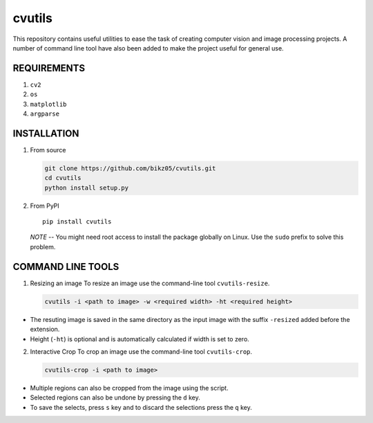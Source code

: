 cvutils
=======

This repository contains useful utilities to ease the task of creating
computer vision and image processing projects. A number of command line
tool have also been added to make the project useful for general use.

REQUIREMENTS
------------

1. ``cv2``
2. ``os``
3. ``matplotlib``
4. ``argparse``

INSTALLATION
------------

1. From source

   .. code:: bash

       git clone https://github.com/bikz05/cvutils.git
       cd cvutils
       python install setup.py

2. From PyPI

   ::

       pip install cvutils

   *NOTE* -- You might need root access to install the package globally
   on Linux. Use the ``sudo`` prefix to solve this problem.

COMMAND LINE TOOLS
------------------

1. Resizing an image To resize an image use the command-line tool
   ``cvutils-resize``.

   .. code:: bash

       cvutils -i <path to image> -w <required width> -ht <required height>

-  The resuting image is saved in the same directory as the input image
   with the suffix ``-resized`` added before the extension.
-  Height (``-ht``) is optional and is automatically calculated if width
   is set to zero.

2. Interactive Crop To crop an image use the command-line tool
   ``cvutils-crop``.

   .. code:: bash

       cvutils-crop -i <path to image> 

-  Multiple regions can also be cropped from the image using the script.
-  Selected regions can also be undone by pressing the ``d`` key.
-  To save the selects, press ``s`` key and to discard the selections
   press the ``q`` key.

